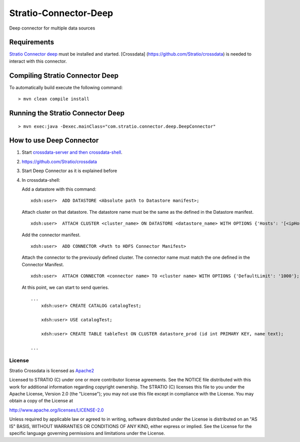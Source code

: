 Stratio-Connector-Deep
**********************

Deep connector for multiple data sources

Requirements
------------

`Stratio Connector
deep <https://github.com/Stratio/stratio-connector-deep>`__ must be
installed and started. [Crossdata]
(https://github.com/Stratio/crossdata) is needed to interact with this
connector.

Compiling Stratio Connector Deep
--------------------------------

To automatically build execute the following command:

::

       > mvn clean compile install

Running the Stratio Connector Deep
----------------------------------

::

       > mvn exec:java -Dexec.mainClass="com.stratio.connector.deep.DeepConnector"

How to use Deep Connector
-------------------------

1. Start `crossdata-server and then
   crossdata-shell <https://github.com/Stratio/crossdata>`__.
2. https://github.com/Stratio/crossdata
3. Start Deep Connector as it is explained before
4. In crossdata-shell:

   Add a datastore with this command:

   ::


     xdsh:user>  ADD DATASTORE <Absolute path to Datastore manifest>;

   Attach cluster on that datastore. The datastore name must be the same
   as the defined in the Datastore manifest.

   ::

     xdsh:user>  ATTACH CLUSTER <cluster_name> ON DATASTORE <datastore_name> WITH OPTIONS {'Hosts': '[<ipHost_1,      ipHost_2,...ipHost_n>]', 'Port': <hdfs_port> };

   Add the connector manifest.

   ::
  
     xdsh:user>  ADD CONNECTOR <Path to HDFS Connector Manifest>

   Attach the connector to the previously defined cluster. The connector
   name must match the one defined in the Connector Manifest.

   ::

      xdsh:user>  ATTACH CONNECTOR <connector name> TO <cluster name> WITH OPTIONS {'DefaultLimit': '1000'};


   At this point, we can start to send queries.

   ::

       ...
           xdsh:user> CREATE CATALOG catalogTest;

           xdsh:user> USE catalogTest;

           xdsh:user> CREATE TABLE tableTest ON CLUSTER datastore_prod (id int PRIMARY KEY, name text);

       ...

License
=======

Stratio Crossdata is licensed as
`Apache2 <http://www.apache.org/licenses/LICENSE-2.0.txt>`__

Licensed to STRATIO (C) under one or more contributor license
agreements. See the NOTICE file distributed with this work for
additional information regarding copyright ownership. The STRATIO (C)
licenses this file to you under the Apache License, Version 2.0 (the
"License"); you may not use this file except in compliance with the
License. You may obtain a copy of the License at

http://www.apache.org/licenses/LICENSE-2.0

Unless required by applicable law or agreed to in writing, software
distributed under the License is distributed on an "AS IS" BASIS,
WITHOUT WARRANTIES OR CONDITIONS OF ANY KIND, either express or implied.
See the License for the specific language governing permissions and
limitations under the License.

